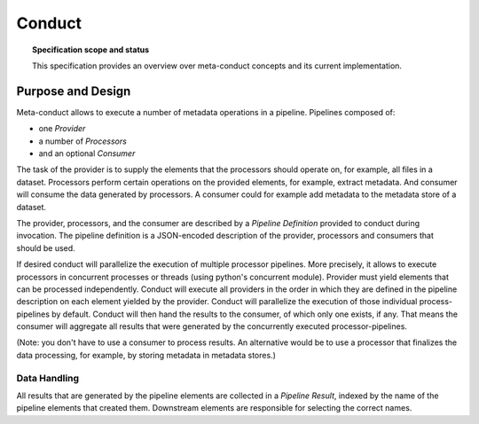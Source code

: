 .. -*- mode: rst -*-
.. vi: set ft=rst sts=4 ts=4 sw=4 et tw=79:

.. _chap_conduct:


*******
Conduct
*******

.. topic:: Specification scope and status

   This specification provides an overview over meta-conduct concepts and
   its current implementation.

Purpose and Design
==================

Meta-conduct allows to execute a number of metadata operations in a pipeline. Pipelines composed of:

- one *Provider*
- a number of *Processors*
- and an optional *Consumer*

The task of the provider is to supply the elements that the processors should operate on, for example, all files in a dataset. Processors perform certain operations on the provided elements, for example, extract metadata. And consumer will consume the data generated by processors. A consumer could for example add metadata to the metadata store of a dataset.

The provider, processors, and the consumer are described by a *Pipeline Definition* provided to conduct during invocation. The pipeline definition is a JSON-encoded description of the provider, processors and consumers that should be used.

If desired conduct will parallelize the execution of multiple processor pipelines. More precisely, it allows to execute processors in concurrent processes or threads (using python's concurrent module). Provider must yield elements that can be processed independently. Conduct will execute all providers in the order in which they are defined in the pipeline description on each element yielded by the provider. Conduct will parallelize the execution of those individual process-pipelines by default. Conduct will then hand the results to the consumer, of which only one exists, if any. That means the consumer will aggregate all results that were generated by the concurrently executed processor-pipelines.

(Note: you don't have to use a consumer to process results. An alternative would be to use a processor that finalizes the data processing, for example, by storing metadata in metadata stores.)


Data Handling
.............

All results that are generated by the pipeline elements are collected in a *Pipeline Result*, indexed by the name of the pipeline elements that created them. Downstream elements are responsible for selecting the correct names.
